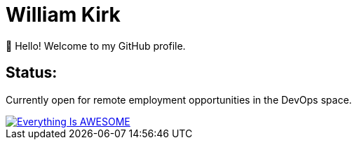= William Kirk

👋 Hello! Welcome to my GitHub profile.

== Status:

Currently open for remote employment opportunities in the DevOps space.

image::https://img.youtube.com/vi/fQGbXmkSArs/0.jpg[Everything Is AWESOME,link="https://www.youtube.com/watch?v=fQGbXmkSArs"]
